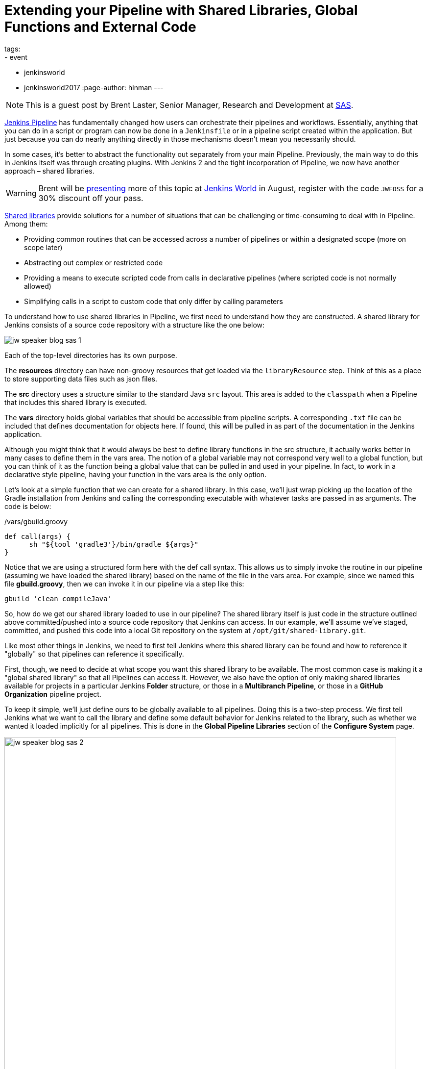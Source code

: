 = Extending your Pipeline with Shared Libraries, Global Functions and External Code
tags:
- event
- jenkinsworld
- jenkinsworld2017
:page-author: hinman
---

NOTE: This is a guest post by Brent Laster, Senior Manager, Research and Development at
link:https://www.sas.com/en_us/home.html[SAS].

link:/doc/book/pipeline[Jenkins Pipeline]
has fundamentally changed how users can orchestrate their pipelines and workflows.
Essentially, anything that you can do in a script or program can now be done in a `Jenkinsfile` or in a pipeline script created within the application.
But just because you can do nearly anything directly in those mechanisms doesn't mean you necessarily should.

In some cases, it's better to abstract the functionality out separately from your main Pipeline.
Previously, the main way to do this in Jenkins itself was through creating plugins.
With Jenkins 2 and the tight incorporation of Pipeline, we now have another approach – shared libraries.

[WARNING]
--
Brent will be
link:https://jenkinsworld20162017.sched.com/event/ALMq/extending-your-pipeline-with-shared-libraries-global-functions-and-external-code[presenting]
more of this topic at link:https://www.cloudbees.com/jenkinsworld/home[Jenkins World] in
August, register with the code `JWFOSS` for a 30% discount off your pass.
--

link:/doc/book/pipeline/shared-libraries[Shared libraries]
provide solutions for a number of situations that can be challenging or time-consuming to deal with in Pipeline.
Among them:

* Providing common routines that can be accessed across a number of pipelines or within a designated scope (more on scope later)
* Abstracting out complex or restricted code
* Providing a means to execute scripted code from calls in declarative pipelines (where scripted code is not normally allowed)
* Simplifying calls in a script to custom code that only differ by calling parameters

To understand how to use shared libraries in Pipeline, we first need to understand how they are constructed.
A shared library for Jenkins consists of a source code repository with a structure like the one below:

image:/images/post-images/2017-06-27/jw-speaker-blog-sas-1.png[role=center]

Each of the top-level directories has its own purpose.

The *resources* directory can have non-groovy resources that get loaded via the `libraryResource` step.
Think of this as a place to store supporting data files such as json files.

The *src* directory uses a structure similar to the standard Java `src` layout.
This area is added to the `classpath` when a Pipeline that includes this shared library is executed.

The *vars* directory holds global variables that should be accessible from pipeline scripts.
A corresponding `.txt` file can be included that defines documentation for objects here.
If found, this will be pulled in as part of the documentation in the Jenkins application.

Although you might think that it would always be best to define library functions in the src structure, it actually works better in many cases to define them in the vars area.
The notion of a global variable may not correspond very well to a global function, but you can think of it as the function being a global value that can be pulled in and used in your pipeline.
In fact, to work in a declarative style pipeline, having your function in the vars area is the only option.

Let's look at a simple function that we can create for a shared library.
In this case, we'll just wrap picking up the location of the Gradle installation from Jenkins and calling the corresponding executable with whatever tasks are passed in as arguments.
The code is below:

./vars/gbuild.groovy
[source, groovy]
----
def call(args) {
      sh "${tool 'gradle3'}/bin/gradle ${args}"
}
----

Notice that we are using a structured form here with the def call syntax.
This allows us to simply invoke the routine in our pipeline (assuming we have loaded the shared library) based on the name of the file in the vars area.
For example, since we named this file *gbuild.groovy*, then we can invoke it in our pipeline via a step like this:

[source, groovy]
----
gbuild 'clean compileJava'
----

So, how do we get our shared library loaded to use in our pipeline?
The shared library itself is just code in the structure outlined above committed/pushed into a source code repository that Jenkins can access.
In our example, we'll assume we've staged, committed, and pushed this code into a local Git repository on the system at `/opt/git/shared-library.git`.

Like most other things in Jenkins, we need to first tell Jenkins where this shared library can be found and how to reference it "globally" so that pipelines can reference it specifically.

First, though, we need to decide at what scope you want this shared library to be available.
The most common case is making it a "global shared library" so that all Pipelines can access it.
However, we also have the option of only making shared libraries available for projects in a particular Jenkins *Folder* structure,
or those in a *Multibranch Pipeline*, or those in a *GitHub Organization* pipeline project.

To keep it simple, we'll just define ours to be globally available to all pipelines.
Doing this is a two-step process.
We first tell Jenkins what we want to call the library and define some default behavior for Jenkins related to the library,
such as whether we wanted it loaded implicitly for all pipelines.
This is done in the *Global Pipeline Libraries* section of the *Configure System* page.

image:/images/post-images/2017-06-27/jw-speaker-blog-sas-2.png[role=center, width=800]

For the second part, we need to tell Jenkins where the actual source repository for the shared library is located.
SCM plugins that have been modified to understand how to work with shared libraries are called "*Modern SCM*".
The git plugin in one of these updated plugin, so we just supply the information in the same *Configure System* page.

image:/images/post-images/2017-06-27/jw-speaker-blog-sas-3.png[role=center]

After configuring Jenkins so that it can find the shared library repository, we can load the shared library into our pipeline using the `@Library('<library name>')` annotation.
Since link:https://docs.oracle.com/javase/1.5.0/docs/guide/language/annotations.html[Annotations]
are designed to annotate something that follows them,
we need to either include a specific import statement, or, if we want to include everything, we can use an underscore character as a placeholder.
So our basic step to load the library in a pipeline would be:

[source, groovy]
----
@Library('Utilities2') _
----

Based on this step, when Jenkins runs our Pipeline, it will first go out to the repository that holds the shared library and clone down a copy to use.
The log output during this part of the pipeline execution would look something like this:

[source]
----
Loading library Utilities2@master
 > git rev-parse --is-inside-work-tree # timeout=10
Setting origin to /opt/git/shared-libraries
 > git config remote.origin.url /opt/git/shared-libraries # timeout=10
Fetching origin...
Fetching upstream changes from origin
 > git --version # timeout=10
using GIT_SSH to set credentials Jenkins2 SSH
 > git fetch --tags --progress origin +refs/heads/*:refs/remotes/origin/*
 > git rev-parse master^{commit} # timeout=10
 > git rev-parse origin/master^{commit} # timeout=10
Cloning the remote Git repository
Cloning repository /opt/git/shared-libraries
----

Then Pipeline can call our shared library `gbuild` function and translate it to the desired Gradle build commands.

[source]
----
First time build.
Skipping changelog.
[Pipeline] }
[Pipeline] // stage
[Pipeline] stage
[Pipeline] { (Compile)
[Pipeline] tool
[Pipeline] sh
[gsummit17_lab2-4T357CUTJORMC2TIF7WW5LMRR37F7PM2QRUHXUNSRTWTTRHB3XGA]
Running shell script
+ /usr/share/gradle/bin/gradle clean compileJava -x test
Starting a Gradle Daemon (subsequent builds will be faster)
----

This is a very basic illustration of how using shared libraries work.
There is much more detail and functionality surrounding shared libraries, and extending your pipeline in general, than we can cover here.

Be sure to catch my talk on
link:https://jenkinsworld20162017.sched.com/event/ALMq/extending-your-pipeline-with-shared-libraries-global-functions-and-external-code[Extending your Pipeline with Shared Libraries, Global Functions and External Code]
at link:https://www.cloudbees.com/jenkinsworld[Jenkins World 2017].
Also, watch for my new book on
link:https://www.amazon.com/Jenkins-Deployment-Pipeline-Generation-Automation/dp/1491979593/ref=sr_1_2?ie=UTF8&qid=1497984947&sr=8-2&keywords=Brent+laster[Jenkins 2 Up and Running]
which will have a dedicated chapter on this – expected to be available later this year from O'Reilly.
